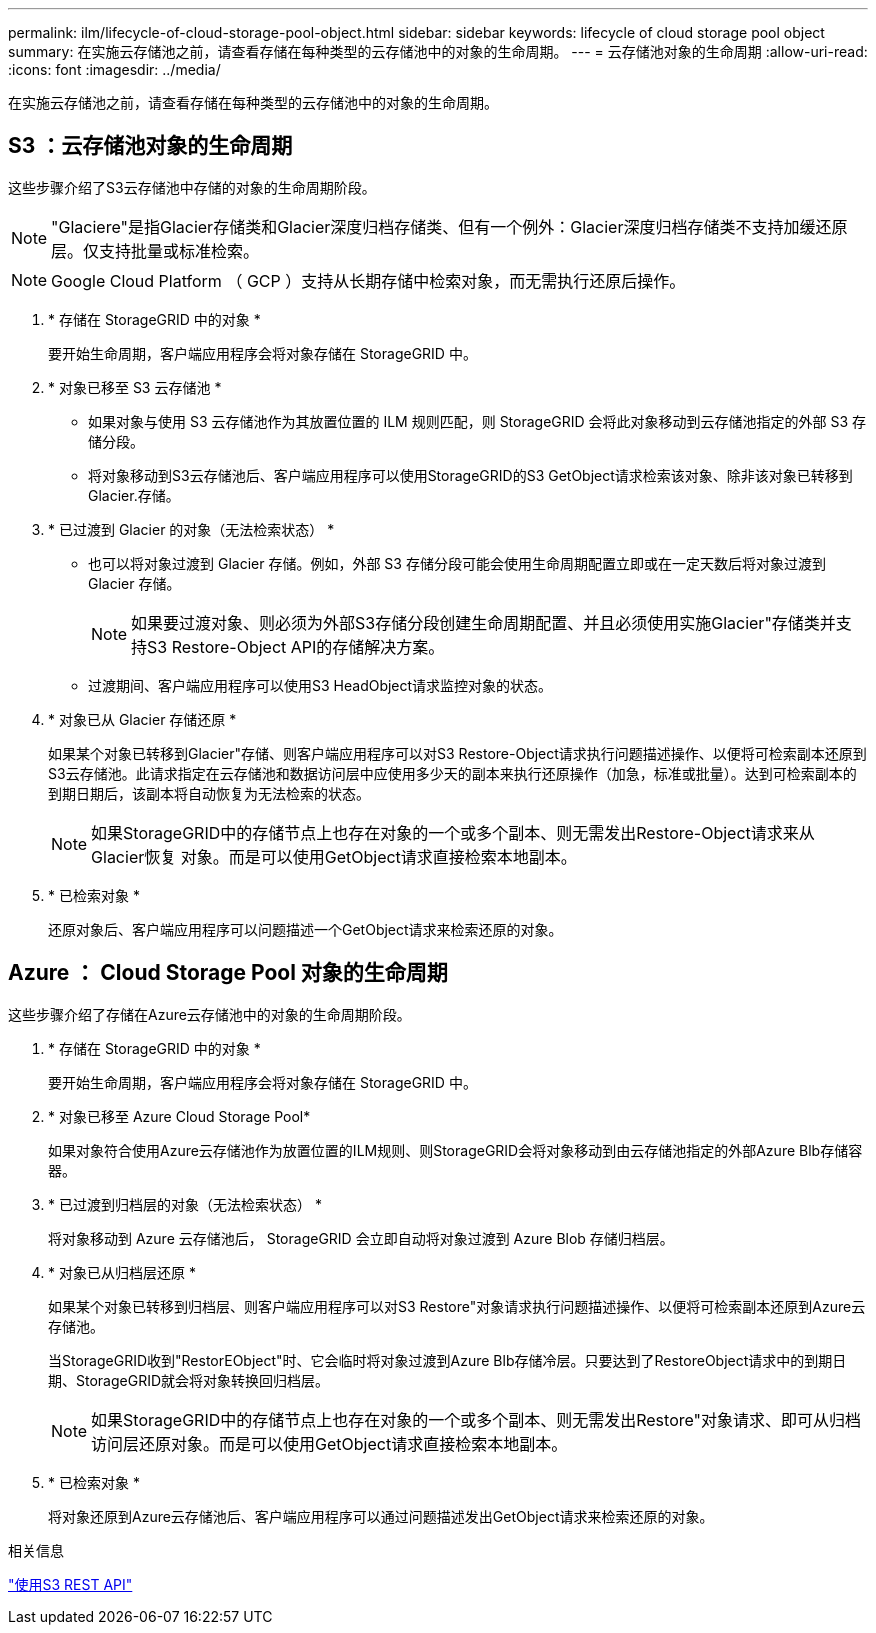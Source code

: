 ---
permalink: ilm/lifecycle-of-cloud-storage-pool-object.html 
sidebar: sidebar 
keywords: lifecycle of cloud storage pool object 
summary: 在实施云存储池之前，请查看存储在每种类型的云存储池中的对象的生命周期。 
---
= 云存储池对象的生命周期
:allow-uri-read: 
:icons: font
:imagesdir: ../media/


[role="lead"]
在实施云存储池之前，请查看存储在每种类型的云存储池中的对象的生命周期。



== S3 ：云存储池对象的生命周期

这些步骤介绍了S3云存储池中存储的对象的生命周期阶段。


NOTE: "Glaciere"是指Glacier存储类和Glacier深度归档存储类、但有一个例外：Glacier深度归档存储类不支持加缓还原层。仅支持批量或标准检索。


NOTE: Google Cloud Platform （ GCP ）支持从长期存储中检索对象，而无需执行还原后操作。

. * 存储在 StorageGRID 中的对象 *
+
要开始生命周期，客户端应用程序会将对象存储在 StorageGRID 中。

. * 对象已移至 S3 云存储池 *
+
** 如果对象与使用 S3 云存储池作为其放置位置的 ILM 规则匹配，则 StorageGRID 会将此对象移动到云存储池指定的外部 S3 存储分段。
** 将对象移动到S3云存储池后、客户端应用程序可以使用StorageGRID的S3 GetObject请求检索该对象、除非该对象已转移到Glacier.存储。


. * 已过渡到 Glacier 的对象（无法检索状态） *
+
** 也可以将对象过渡到 Glacier 存储。例如，外部 S3 存储分段可能会使用生命周期配置立即或在一定天数后将对象过渡到 Glacier 存储。
+

NOTE: 如果要过渡对象、则必须为外部S3存储分段创建生命周期配置、并且必须使用实施Glacier"存储类并支持S3 Restore-Object API的存储解决方案。

** 过渡期间、客户端应用程序可以使用S3 HeadObject请求监控对象的状态。


. * 对象已从 Glacier 存储还原 *
+
如果某个对象已转移到Glacier"存储、则客户端应用程序可以对S3 Restore-Object请求执行问题描述操作、以便将可检索副本还原到S3云存储池。此请求指定在云存储池和数据访问层中应使用多少天的副本来执行还原操作（加急，标准或批量）。达到可检索副本的到期日期后，该副本将自动恢复为无法检索的状态。

+

NOTE: 如果StorageGRID中的存储节点上也存在对象的一个或多个副本、则无需发出Restore-Object请求来从Glacier恢复 对象。而是可以使用GetObject请求直接检索本地副本。

. * 已检索对象 *
+
还原对象后、客户端应用程序可以问题描述一个GetObject请求来检索还原的对象。





== Azure ： Cloud Storage Pool 对象的生命周期

这些步骤介绍了存储在Azure云存储池中的对象的生命周期阶段。

. * 存储在 StorageGRID 中的对象 *
+
要开始生命周期，客户端应用程序会将对象存储在 StorageGRID 中。

. * 对象已移至 Azure Cloud Storage Pool*
+
如果对象符合使用Azure云存储池作为放置位置的ILM规则、则StorageGRID会将对象移动到由云存储池指定的外部Azure Blb存储容器。

. * 已过渡到归档层的对象（无法检索状态） *
+
将对象移动到 Azure 云存储池后， StorageGRID 会立即自动将对象过渡到 Azure Blob 存储归档层。

. * 对象已从归档层还原 *
+
如果某个对象已转移到归档层、则客户端应用程序可以对S3 Restore"对象请求执行问题描述操作、以便将可检索副本还原到Azure云存储池。

+
当StorageGRID收到"RestorEObject"时、它会临时将对象过渡到Azure Blb存储冷层。只要达到了RestoreObject请求中的到期日期、StorageGRID就会将对象转换回归档层。

+

NOTE: 如果StorageGRID中的存储节点上也存在对象的一个或多个副本、则无需发出Restore"对象请求、即可从归档访问层还原对象。而是可以使用GetObject请求直接检索本地副本。

. * 已检索对象 *
+
将对象还原到Azure云存储池后、客户端应用程序可以通过问题描述发出GetObject请求来检索还原的对象。



.相关信息
link:../s3/index.html["使用S3 REST API"]
